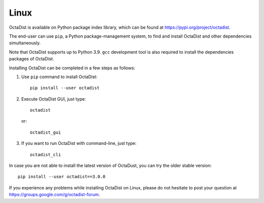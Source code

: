 =====
Linux
=====

OctaDist is available on Python package index library,
which can be found at https://pypi.org/project/octadist.

The end-user can use ``pip``, a Python package-management system,
to find and install OctaDist and other dependencies simultaneously.

Note that OctaDist supports up to Python 3.9. 
``gcc`` development tool is also required to install the dependencies packages of OctaDist.

Installing OctaDist can be completed in a few steps as follows:

1. Use ``pip`` command to install OctaDist::

    pip install --user octadist

2. Execute OctaDist GUI, just type::

    octadist

   or::

    octadist_gui

3. If you want to run OctaDist with command-line, just type::

    octadist_cli
   
In case you are not able to install the latest version of OctaDust, you can try the older stable version:

::

    pip install --user octadist==3.0.0

If you experience any problems while installing OctaDist on Linux, 
please do not hesitate to post your question at https://groups.google.com/g/octadist-forum.
